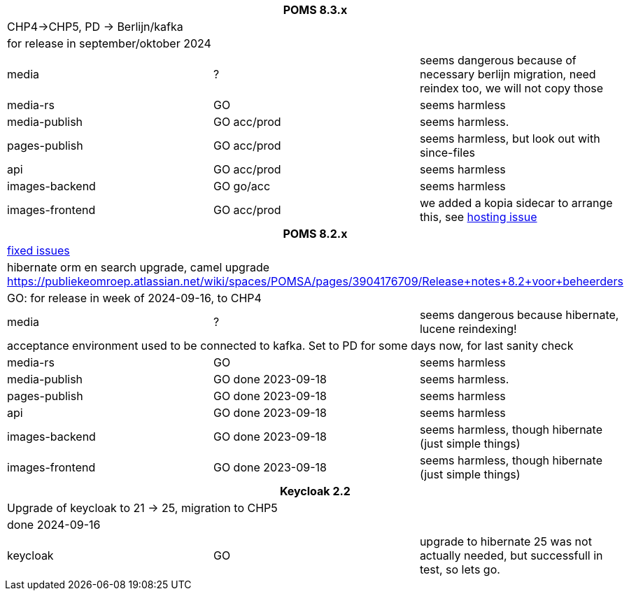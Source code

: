 
[%noheader,%format]
|===
3+<h| POMS 8.3.x
3+| CHP4->CHP5, PD -> Berlijn/kafka
3+|for release in september/oktober 2024

|media
| ?
| seems dangerous because of necessary berlijn migration, need reindex too, we will not copy those

|media-rs
| GO
| seems harmless


|media-publish
| GO [.line-through]#acc#/prod
| seems harmless.

|pages-publish
| GO [.line-through]#acc#/prod
| seems harmless, but look out with since-files

| api
| GO [.line-through]#acc#/prod
| seems harmless


| images-backend
| GO go/acc
| seems harmless


| images-frontend
| GO [.line-through]#acc#/prod
| we added a kopia sidecar to arrange this, see https://publiekeomroep.atlassian.net/servicedesk/customer/portal/7/WHCS-4880[hosting issue]

3+<h| POMS 8.2.x
3+|https://publiekeomroep.atlassian.net/issues/?filter=13286&atlOrigin=eyJpIjoiOWE0YmE4NzRiY2E2NDk1NmI1OWE2ZWMxN2FiM2I4NWIiLCJwIjoiaiJ9[fixed issues]
3+| hibernate orm en search upgrade, camel upgrade  https://publiekeomroep.atlassian.net/wiki/spaces/POMSA/pages/3904176709/Release+notes+8.2+voor+beheerders
3+|GO: for release in week of 2024-09-16, to CHP4

|media
| ?
| seems dangerous because hibernate, lucene reindexing! 
3+|acceptance environment used to be connected to kafka. Set to PD for some days now, for last sanity check 

|media-rs
| GO
| seems harmless


|media-publish
| GO done 2023-09-18
| seems harmless.

|pages-publish
| GO done 2023-09-18
| seems harmless

| api
| GO done 2023-09-18
| seems harmless


| images-backend
| GO done 2023-09-18
| seems harmless, though hibernate (just simple things)


| images-frontend
| GO done 2023-09-18
| seems harmless, though hibernate (just simple things)


3+<h| Keycloak 2.2
3+| Upgrade of keycloak to 21 -> 25, migration to CHP5
3+| done 2024-09-16
| keycloak | GO | upgrade to hibernate 25 was not actually needed, but successfull in test, so lets go.

|===
